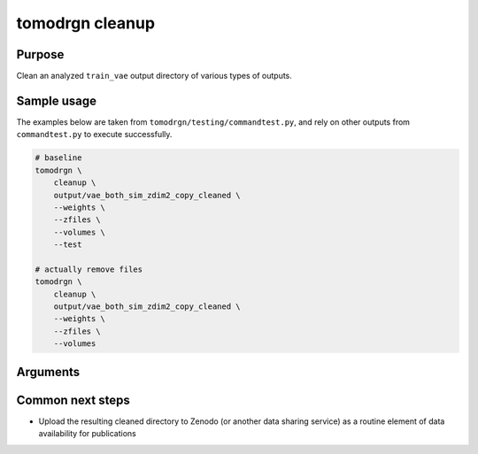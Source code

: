 tomodrgn cleanup
===========================


Purpose
--------
Clean an analyzed ``train_vae`` output directory of various types of outputs.

Sample usage
------------
The examples below are taken from ``tomodrgn/testing/commandtest.py``, and rely on other outputs from ``commandtest.py`` to execute successfully.

.. code-block:: bash

    # baseline
    tomodrgn \
        cleanup \
        output/vae_both_sim_zdim2_copy_cleaned \
        --weights \
        --zfiles \
        --volumes \
        --test

    # actually remove files
    tomodrgn \
        cleanup \
        output/vae_both_sim_zdim2_copy_cleaned \
        --weights \
        --zfiles \
        --volumes

Arguments
---------

.. argparse::
   :ref: tomodrgn.commands.cleanup.add_args
   :prog: cleanup
   :nodescription:
   :noepilog:

Common next steps
------------------

* Upload the resulting cleaned directory to Zenodo (or another data sharing service) as a routine element of data availability for publications
